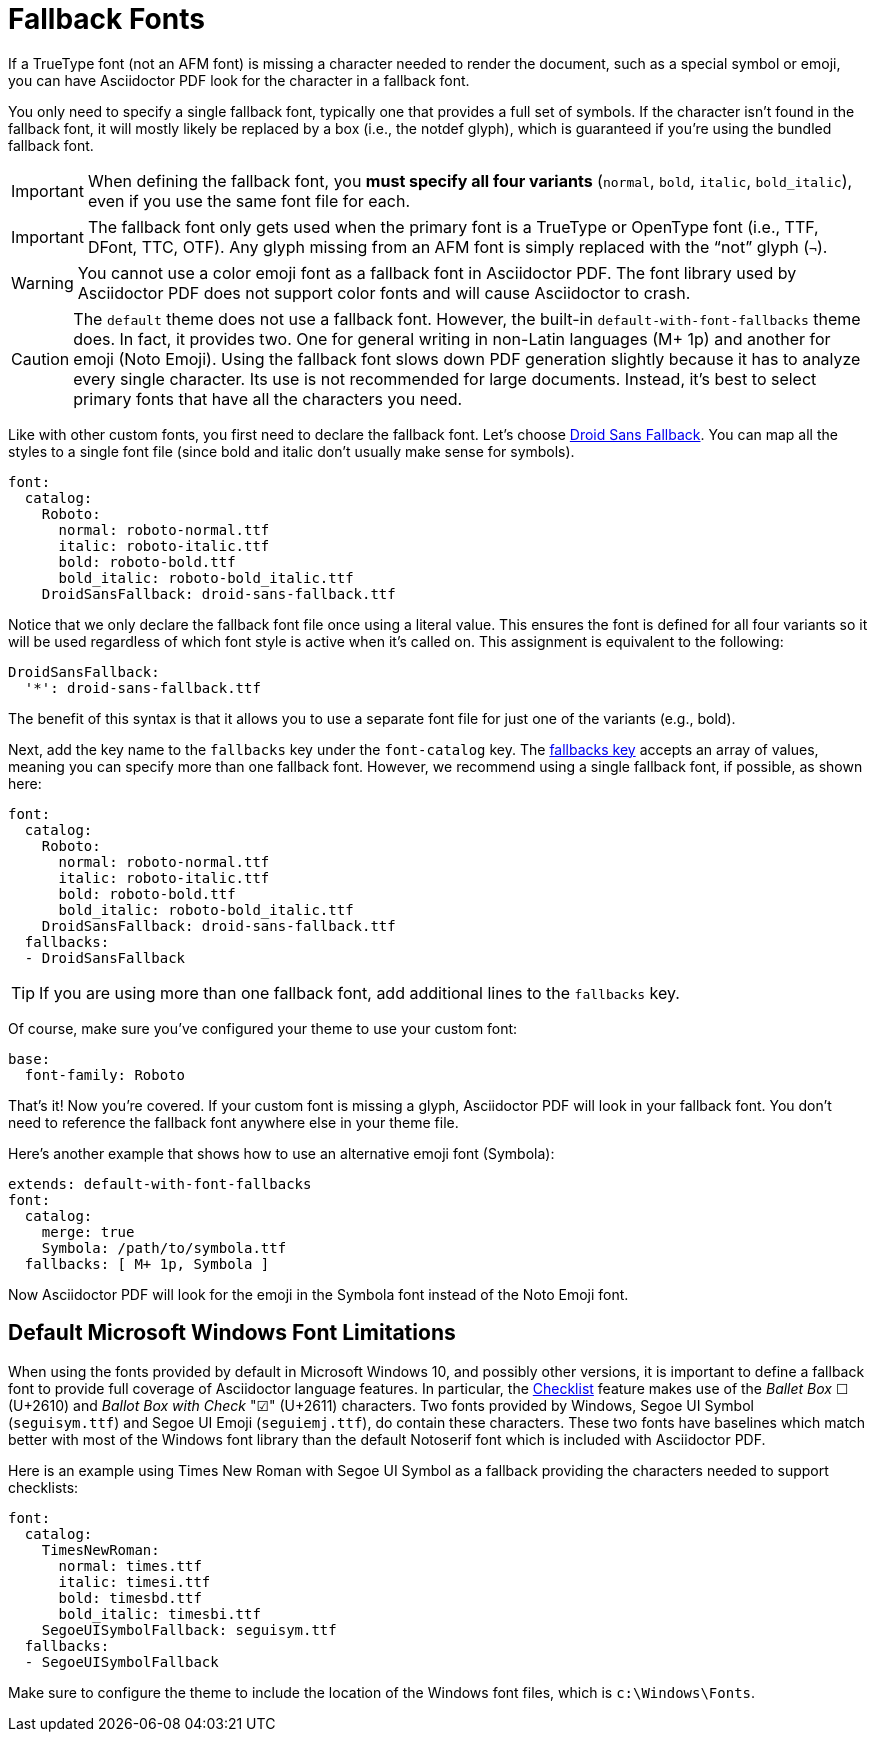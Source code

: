 = Fallback Fonts

If a TrueType font (not an AFM font) is missing a character needed to render the document, such as a special symbol or emoji, you can have Asciidoctor PDF look for the character in a fallback font.

You only need to specify a single fallback font, typically one that provides a full set of symbols.
If the character isn't found in the fallback font, it will mostly likely be replaced by a box (i.e., the notdef glyph), which is guaranteed if you're using the bundled fallback font.

IMPORTANT: When defining the fallback font, you *must specify all four variants* (`normal`, `bold`, `italic`, `bold_italic`), even if you use the same font file for each.

IMPORTANT: The fallback font only gets used when the primary font is a TrueType or OpenType font (i.e., TTF, DFont, TTC, OTF).
Any glyph missing from an AFM font is simply replaced with the "`not`" glyph (`&#172;`).

WARNING: You cannot use a color emoji font as a fallback font in Asciidoctor PDF.
The font library used by Asciidoctor PDF does not support color fonts and will cause Asciidoctor to crash.

CAUTION: The `default` theme does not use a fallback font.
However, the built-in `default-with-font-fallbacks` theme does.
In fact, it provides two.
One for general writing in non-Latin languages (M+ 1p) and another for emoji (Noto Emoji).
Using the fallback font slows down PDF generation slightly because it has to analyze every single character.
Its use is not recommended for large documents.
Instead, it's best to select primary fonts that have all the characters you need.

Like with other custom fonts, you first need to declare the fallback font.
Let's choose https://github.com/android/platform_frameworks_base/blob/master/data/fonts/DroidSansFallback.ttf[Droid Sans Fallback^].
You can map all the styles to a single font file (since bold and italic don't usually make sense for symbols).

[,yaml]
----
font:
  catalog:
    Roboto:
      normal: roboto-normal.ttf
      italic: roboto-italic.ttf
      bold: roboto-bold.ttf
      bold_italic: roboto-bold_italic.ttf
    DroidSansFallback: droid-sans-fallback.ttf
----

Notice that we only declare the fallback font file once using a literal value.
This ensures the font is defined for all four variants so it will be used regardless of which font style is active when it's called on.
This assignment is equivalent to the following:

[,yaml]
----
DroidSansFallback:
  '*': droid-sans-fallback.ttf
----

The benefit of this syntax is that it allows you to use a separate font file for just one of the variants (e.g., bold).

Next, add the key name to the `fallbacks` key under the `font-catalog` key.
The xref:font.adoc[fallbacks key] accepts an array of values, meaning you can specify more than one fallback font.
However, we recommend using a single fallback font, if possible, as shown here:

[,yaml]
----
font:
  catalog:
    Roboto:
      normal: roboto-normal.ttf
      italic: roboto-italic.ttf
      bold: roboto-bold.ttf
      bold_italic: roboto-bold_italic.ttf
    DroidSansFallback: droid-sans-fallback.ttf
  fallbacks:
  - DroidSansFallback
----

TIP: If you are using more than one fallback font, add additional lines to the `fallbacks` key.

Of course, make sure you've configured your theme to use your custom font:

[,yaml]
----
base:
  font-family: Roboto
----

That's it!
Now you're covered.
If your custom font is missing a glyph, Asciidoctor PDF will look in your fallback font.
You don't need to reference the fallback font anywhere else in your theme file.

Here's another example that shows how to use an alternative emoji font (Symbola):

[,yaml]
----
extends: default-with-font-fallbacks
font:
  catalog:
    merge: true
    Symbola: /path/to/symbola.ttf
  fallbacks: [ M+ 1p, Symbola ]
----

Now Asciidoctor PDF will look for the emoji in the Symbola font instead of the Noto Emoji font.

== Default Microsoft Windows Font Limitations
When using the fonts provided by default in Microsoft Windows 10, and possibly other versions, it is important to define a fallback font to provide full coverage of Asciidoctor language features.
In particular, the https://docs.asciidoctor.org/asciidoc/latest/lists/checklist/[Checklist] feature makes use of the _Ballet Box_ ☐ (U+2610) and _Ballot Box with Check_ "☑" (U+2611) characters.
Two fonts provided by Windows, Segoe UI Symbol (`seguisym.ttf`) and Segoe UI Emoji (`seguiemj.ttf`), do contain these characters.
These two fonts have baselines which match better with most of the Windows font library than the default Notoserif font which is included with Asciidoctor PDF.

Here is an example using Times New Roman with Segoe UI Symbol as a fallback providing the characters needed to support checklists:
[,yaml]
----
font:
  catalog:
    TimesNewRoman:
      normal: times.ttf
      italic: timesi.ttf
      bold: timesbd.ttf
      bold_italic: timesbi.ttf
    SegoeUISymbolFallback: seguisym.ttf
  fallbacks:
  - SegoeUISymbolFallback
----

Make sure to configure the theme to include the location of the Windows font files, which is `c:\Windows\Fonts`.


